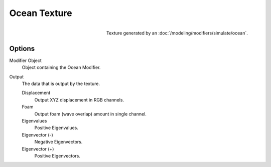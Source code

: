 .. _bpy.types.OceanTexture:
.. TODO - see: https://developer.blender.org/T46281
.. TODO replace tooltip text.

*************
Ocean Texture
*************

.. figure:: /images/render_blender-render_textures_procedural_ocean.png
   :align: right

   Texture generated by an :doc:`/modeling/modifiers/simulate/ocean`.


Options
=======


Modifier Object
   Object containing the Ocean Modifier.
Output
   The data that is output by the texture.

   Displacement
      Output XYZ displacement in RGB channels.
   Foam
      Output foam (wave overlap) amount in single channel.
   Eigenvalues
      Positive Eigenvalues.
   Eigenvector (-)
      Negative Eigenvectors.
   Eigenvector (+)
      Positive Eigenvectors.
